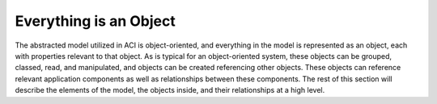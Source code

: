 Everything is an Object
=======================

The abstracted model utilized in ACI is object-oriented, and everything in the
model is represented as an object, each with properties relevant to that
object. As is typical for an object-oriented system, these objects can be
grouped, classed, read, and manipulated, and objects can be created
referencing other objects. These objects can reference relevant application
components as well as relationships between these components. The rest of this
section will describe the elements of the model, the objects inside, and their
relationships at a high level.

